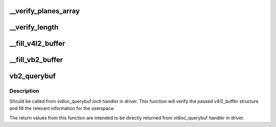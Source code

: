 .. -*- coding: utf-8; mode: rst -*-
.. src-file: drivers/media/v4l2-core/videobuf2-v4l2.c

.. _`__verify_planes_array`:

__verify_planes_array
=====================

.. c:function:: int __verify_planes_array(struct vb2_buffer *vb, const struct v4l2_buffer *b)

    verify that the planes array passed in struct v4l2_buffer from userspace can be safely used

    :param struct vb2_buffer \*vb:
        *undescribed*

    :param const struct v4l2_buffer \*b:
        *undescribed*

.. _`__verify_length`:

__verify_length
===============

.. c:function:: int __verify_length(struct vb2_buffer *vb, const struct v4l2_buffer *b)

    Verify that the bytesused value for each plane fits in the plane length and that the data offset doesn't exceed the bytesused value.

    :param struct vb2_buffer \*vb:
        *undescribed*

    :param const struct v4l2_buffer \*b:
        *undescribed*

.. _`__fill_v4l2_buffer`:

__fill_v4l2_buffer
==================

.. c:function:: void __fill_v4l2_buffer(struct vb2_buffer *vb, void *pb)

    fill in a struct v4l2_buffer with information to be returned to userspace

    :param struct vb2_buffer \*vb:
        *undescribed*

    :param void \*pb:
        *undescribed*

.. _`__fill_vb2_buffer`:

__fill_vb2_buffer
=================

.. c:function:: int __fill_vb2_buffer(struct vb2_buffer *vb, const void *pb, struct vb2_plane *planes)

    fill a vb2_buffer with information provided in a v4l2_buffer by the userspace. It also verifies that struct v4l2_buffer has a valid number of planes.

    :param struct vb2_buffer \*vb:
        *undescribed*

    :param const void \*pb:
        *undescribed*

    :param struct vb2_plane \*planes:
        *undescribed*

.. _`vb2_querybuf`:

vb2_querybuf
============

.. c:function:: int vb2_querybuf(struct vb2_queue *q, struct v4l2_buffer *b)

    query video buffer information

    :param struct vb2_queue \*q:
        videobuf queue

    :param struct v4l2_buffer \*b:
        buffer struct passed from userspace to vidioc_querybuf handler
        in driver

.. _`vb2_querybuf.description`:

Description
-----------

Should be called from vidioc_querybuf ioctl handler in driver.
This function will verify the passed v4l2_buffer structure and fill the
relevant information for the userspace.

The return values from this function are intended to be directly returned
from vidioc_querybuf handler in driver.

.. This file was automatic generated / don't edit.

